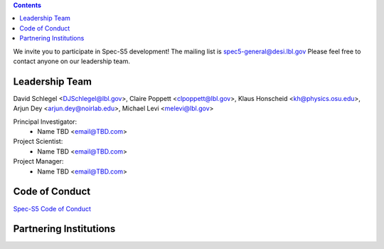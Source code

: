 .. title: Community
.. slug: community
.. date: 2024-03-10 00:00:00
.. tags: Contact

.. class:: pull-right well

.. contents::

We invite you to participate in Spec-S5 development!
The mailing list is spec5-general@desi.lbl.gov
Please feel free to contact anyone on our leadership team.
   
Leadership Team
---------------
David Schlegel <DJSchlegel@lbl.gov>, Claire Poppett <clpoppett@lbl.gov>, Klaus Honscheid <kh@physics.osu.edu>, Arjun Dey <arjun.dey@noirlab.edu>, Michael Levi <melevi@lbl.gov>

Principal Investigator:
    * Name TBD <email@TBD.com>
Project Scientist:
    * Name TBD <email@TBD.com>
Project Manager:
    * Name TBD <email@TBD.com>

Code of Conduct
---------------
`Spec-S5 Code of Conduct`_

.. _`Spec-S5 Code of Conduct`: https://docs.google.com/document/d/13xAm2P2jont-7gYBCaH2ra73EmKX2ssZ/edit?usp=drive_link&ouid=103995188625312094513&rtpof=true&sd=true

Partnering Institutions
-----------------------

.. image:: /files/UCBerkeley.png
   :height: 70px
   :alt: UC Berkeley Logo
.. image:: /files/Berkeley_Lab_Logo_Small.png
   :height: 80px
   :alt: Berkeley Lab Logo
.. image:: /files/doeOOS.jpg
   :height: 40px
   :alt: Department of Energy Logo
.. image:: /files/OhioState.png
   :height: 65px
   :width: 80px
   :alt: Ohio State Logo
.. image:: /files/nersc-logo.png
   :height: 40px
   :alt: NERSC Logo
.. image:: /files/SSL.png
   :height: 70px
   :alt: SSL Logo
.. image:: /files/nsf-noirlab.jpg
   :height: 80px
   :alt: NOIRLab Logo
.. image:: /files/AURAlogo.jpg
   :height: 40px
   :alt: AURA Logo
